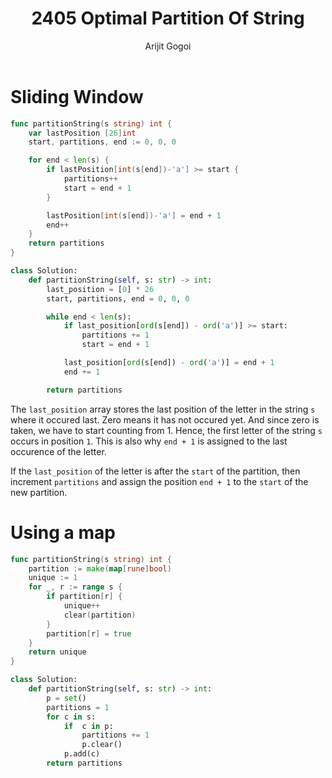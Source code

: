 #+title: 2405 Optimal Partition Of String
#+author: Arijit Gogoi

* Sliding Window

#+begin_src go
func partitionString(s string) int {
    var lastPosition [26]int
    start, partitions, end := 0, 0, 0

    for end < len(s) {
        if lastPosition[int(s[end])-'a'] >= start {
            partitions++
            start = end + 1
        }

        lastPosition[int(s[end])-'a'] = end + 1
        end++
    }
    return partitions
}
#+end_src

#+begin_src python
class Solution:
    def partitionString(self, s: str) -> int:
        last_position = [0] * 26
        start, partitions, end = 0, 0, 0

        while end < len(s):
            if last_position[ord(s[end]) - ord('a')] >= start:
                partitions += 1
                start = end + 1

            last_position[ord(s[end]) - ord('a')] = end + 1
            end += 1

        return partitions

#+end_src

The ~last_position~ array stores the last position of the letter in the string ~s~ where it occured last. Zero means it has not occured yet. And since zero is taken, we have to start counting from 1. Hence, the first letter of the string ~s~ occurs in position ~1~. This is also why ~end + 1~ is assigned to the last occurence of the letter.

If the ~last_position~ of the letter is after the ~start~ of the partition, then increment ~partitions~ and assign the position ~end + 1~ to the ~start~ of the new partition.

* Using a map

#+begin_src go
func partitionString(s string) int {
	partition := make(map[rune]bool)
	unique := 1
	for _, r := range s {
		if partition[r] {
			unique++
			clear(partition)
		}
		partition[r] = true
	}
	return unique
}
#+end_src

#+begin_src python
class Solution:
    def partitionString(self, s: str) -> int:
        p = set()
        partitions = 1
        for c in s:
            if  c in p:
                partitions += 1
                p.clear()
            p.add(c)
        return partitions
#+end_src
